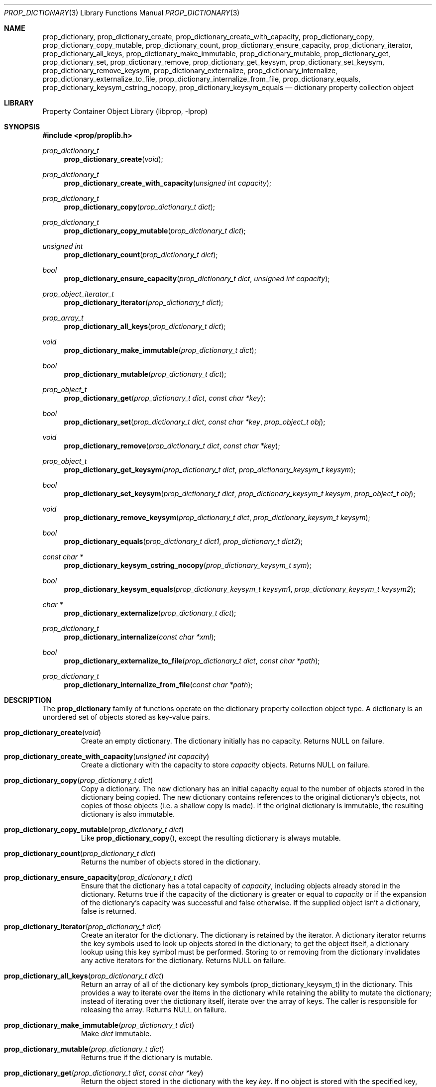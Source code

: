 .\"	$NetBSD: prop_dictionary.3,v 1.13 2008/05/06 17:23:38 xtraeme Exp $
.\"
.\" Copyright (c) 2006 The NetBSD Foundation, Inc.
.\" All rights reserved.
.\"
.\" This code is derived from software contributed to The NetBSD Foundation
.\" by Jason R. Thorpe.
.\"
.\" Redistribution and use in source and binary forms, with or without
.\" modification, are permitted provided that the following conditions
.\" are met:
.\" 1. Redistributions of source code must retain the above copyright
.\" notice, this list of conditions and the following disclaimer.
.\" 2. Redistributions in binary form must reproduce the above copyright
.\" notice, this list of conditions and the following disclaimer in the
.\" documentation and/or other materials provided with the distribution.
.\"
.\" THIS SOFTWARE IS PROVIDED BY THE NETBSD FOUNDATION, INC. AND CONTRIBUTORS
.\" ``AS IS'' AND ANY EXPRESS OR IMPLIED WARRANTIES, INCLUDING, BUT NOT LIMITED
.\" TO, THE IMPLIED WARRANTIES OF MERCHANTABILITY AND FITNESS FOR A PARTICULAR
.\" PURPOSE ARE DISCLAIMED.  IN NO EVENT SHALL THE FOUNDATION OR CONTRIBUTORS
.\" BE LIABLE FOR ANY DIRECT, INDIRECT, INCIDENTAL, SPECIAL, EXEMPLARY, OR
.\" CONSEQUENTIAL DAMAGES (INCLUDING, BUT NOT LIMITED TO, PROCUREMENT OF
.\" SUBSTITUTE GOODS OR SERVICES; LOSS OF USE, DATA, OR PROFITS; OR BUSINESS
.\" INTERRUPTION) HOWEVER CAUSED AND ON ANY THEORY OF LIABILITY, WHETHER IN
.\" CONTRACT, STRICT LIABILITY, OR TORT (INCLUDING NEGLIGENCE OR OTHERWISE)
.\" ARISING IN ANY WAY OUT OF THE USE OF THIS SOFTWARE, EVEN IF ADVISED OF THE
.\" POSSIBILITY OF SUCH DAMAGE.
.\"
.Dd May 6, 2008
.Dt PROP_DICTIONARY 3
.Os
.Sh NAME
.Nm prop_dictionary ,
.Nm prop_dictionary_create ,
.Nm prop_dictionary_create_with_capacity ,
.Nm prop_dictionary_copy ,
.Nm prop_dictionary_copy_mutable ,
.Nm prop_dictionary_count ,
.Nm prop_dictionary_ensure_capacity ,
.Nm prop_dictionary_iterator ,
.Nm prop_dictionary_all_keys ,
.Nm prop_dictionary_make_immutable ,
.Nm prop_dictionary_mutable ,
.Nm prop_dictionary_get ,
.Nm prop_dictionary_set ,
.Nm prop_dictionary_remove ,
.Nm prop_dictionary_get_keysym ,
.Nm prop_dictionary_set_keysym ,
.Nm prop_dictionary_remove_keysym ,
.Nm prop_dictionary_externalize ,
.Nm prop_dictionary_internalize ,
.Nm prop_dictionary_externalize_to_file ,
.Nm prop_dictionary_internalize_from_file ,
.Nm prop_dictionary_equals ,
.Nm prop_dictionary_keysym_cstring_nocopy ,
.Nm prop_dictionary_keysym_equals
.Nd dictionary property collection object
.Sh LIBRARY
.Lb libprop
.Sh SYNOPSIS
.In prop/proplib.h
.\"
.Ft prop_dictionary_t
.Fn prop_dictionary_create "void"
.Ft prop_dictionary_t
.Fn prop_dictionary_create_with_capacity "unsigned int capacity"
.\"
.Ft prop_dictionary_t
.Fn prop_dictionary_copy "prop_dictionary_t dict"
.Ft prop_dictionary_t
.Fn prop_dictionary_copy_mutable "prop_dictionary_t dict"
.\"
.Ft unsigned int
.Fn prop_dictionary_count "prop_dictionary_t dict"
.Ft bool
.Fn prop_dictionary_ensure_capacity "prop_dictionary_t dict" \
    "unsigned int capacity"
.\"
.Ft prop_object_iterator_t
.Fn prop_dictionary_iterator "prop_dictionary_t dict"
.Ft prop_array_t
.Fn prop_dictionary_all_keys "prop_dictionary_t dict"
.\"
.Ft void
.Fn prop_dictionary_make_immutable "prop_dictionary_t dict"
.Ft bool
.Fn prop_dictionary_mutable "prop_dictionary_t dict"
.\"
.Ft prop_object_t
.Fn prop_dictionary_get "prop_dictionary_t dict" "const char *key"
.Ft bool
.Fn prop_dictionary_set "prop_dictionary_t dict" "const char *key" \
    "prop_object_t obj"
.Ft void
.Fn prop_dictionary_remove "prop_dictionary_t dict" "const char *key"
.\"
.Ft prop_object_t
.Fn prop_dictionary_get_keysym "prop_dictionary_t dict" \
    "prop_dictionary_keysym_t keysym"
.Ft bool
.Fn prop_dictionary_set_keysym "prop_dictionary_t dict" \
    "prop_dictionary_keysym_t keysym" "prop_object_t obj"
.Ft void
.Fn prop_dictionary_remove_keysym "prop_dictionary_t dict" \
    "prop_dictionary_keysym_t keysym"
.\"
.Ft bool
.Fn prop_dictionary_equals "prop_dictionary_t dict1" "prop_dictionary_t dict2"
.\"
.Ft const char *
.Fn prop_dictionary_keysym_cstring_nocopy "prop_dictionary_keysym_t sym"
.\"
.Ft bool
.Fn prop_dictionary_keysym_equals "prop_dictionary_keysym_t keysym1" \
    "prop_dictionary_keysym_t keysym2"
.\"
.Ft char *
.Fn prop_dictionary_externalize "prop_dictionary_t dict"
.Ft prop_dictionary_t
.Fn prop_dictionary_internalize "const char *xml"
.\"
.Ft bool
.Fn prop_dictionary_externalize_to_file "prop_dictionary_t dict" \
    "const char *path"
.Ft prop_dictionary_t
.Fn prop_dictionary_internalize_from_file "const char *path"
.\"
.Sh DESCRIPTION
The
.Nm prop_dictionary
family of functions operate on the dictionary property collection object type.
A dictionary is an unordered set of objects stored as key-value pairs.
.Bl -tag -width "xxxxx"
.It Fn prop_dictionary_create "void"
Create an empty dictionary.
The dictionary initially has no capacity.
Returns
.Dv NULL
on failure.
.It Fn prop_dictionary_create_with_capacity "unsigned int capacity"
Create a dictionary with the capacity to store
.Fa capacity
objects.
Returns
.Dv NULL
on failure.
.It Fn prop_dictionary_copy "prop_dictionary_t dict"
Copy a dictionary.
The new dictionary has an initial capacity equal to the number of objects
stored in the dictionary being copied.
The new dictionary contains references to the original dictionary's objects,
not copies of those objects
.Pq i.e. a shallow copy is made .
If the original dictionary is immutable, the resulting dictionary is also
immutable.
.It Fn prop_dictionary_copy_mutable "prop_dictionary_t dict"
Like
.Fn prop_dictionary_copy ,
except the resulting dictionary is always mutable.
.It Fn prop_dictionary_count "prop_dictionary_t dict"
Returns the number of objects stored in the dictionary.
.It Fn prop_dictionary_ensure_capacity "prop_dictionary_t dict"
Ensure that the dictionary has a total capacity of
.Fa capacity ,
including objects already stored in the dictionary.
Returns
.Dv true
if the capacity of the dictionary is greater or equal to
.Fa capacity
or if the expansion of the dictionary's capacity was successful
and
.Dv false
otherwise.
If the supplied object isn't a dictionary,
.Dv false
is returned.
.It Fn prop_dictionary_iterator "prop_dictionary_t dict"
Create an iterator for the dictionary.
The dictionary is retained by the iterator.
A dictionary iterator returns the key symbols used to look up objects stored
in the dictionary; to get the object itself, a dictionary lookup using this
key symbol must be performed.
Storing to or removing from the dictionary invalidates any active iterators for
the dictionary.
Returns
.Dv NULL
on failure.
.It Fn prop_dictionary_all_keys "prop_dictionary_t dict"
Return an array of all of the dictionary key symbols
.Pq prop_dictionary_keysym_t
in the dictionary.
This provides a way to iterate over the items in the dictionary while
retaining the ability to mutate the dictionary; instead of iterating
over the dictionary itself, iterate over the array of keys.
The caller is responsible for releasing the array.
Returns
.Dv NULL
on failure.
.It Fn prop_dictionary_make_immutable "prop_dictionary_t dict"
Make
.Fa dict
immutable.
.It Fn prop_dictionary_mutable "prop_dictionary_t dict"
Returns
.Dv true
if the dictionary is mutable.
.It Fn prop_dictionary_get "prop_dictionary_t dict" "const char *key"
Return the object stored in the dictionary with the key
.Fa key .
If no object is stored with the specified key,
.Dv NULL
is returned.
.It Fn prop_dictionary_set "prop_dictionary_t dict" "const char *key" \
       "prop_object_t obj"
Store a reference to the object
.Fa obj
with the key
.Fa key .
The object will be retained by the dictionary.
If the key already exists in the dictionary, the object associated with
that key will be released and replaced with the new object.
Returns
.Dv true
if storing the object was successful and
.Dv false
otherwise.
.It Fn prop_dictionary_remove "prop_dictionary_t dict" "const char *key"
Remove the reference to the object stored in the dictionary with the key
.Fa key .
The object will be released.
.It Fn prop_dictionary_get_keysym "prop_dictionary_t dict" \
    "prop_dictionary_keysym_t sym"
Like
.Fn prop_dictionary_get ,
but the lookup is performed using a key symbol returned by a dictionary
iterator.
The results are undefined if the iterator used to obtain the key symbol
is not associated with
.Fa dict .
.It Fn prop_dictionary_set_keysym "prop_dictionary_t dict" \
    "prop_dictionary_keysym_t sym" "prop_object_t obj"
Like
.Fn prop_dictionary_set ,
but the lookup of the object to replace is performed using a key symbol
returned by a dictionary iterator.
The results are undefined if the iterator used to obtain the key symbol
is not associated with
.Fa dict .
.It Fn prop_dictionary_remove_keysym "prop_dictionary_t dict" \
    "prop_dictionary_keysym_t sym"
Like
.Fn prop_dictionary_remove ,
but the lookup of the object to remove is performed using a key symbol
returned by a dictionary iterator.
The results are undefined if the iterator used to obtain the key symbol
is not associated with
.Fa dict .
.It Fn prop_dictionary_equals "prop_dictionary_t dict1" \
    "prop_dictionary_t dict2"
Returns
.Dv true
if the two dictionaries are equivalent.
Note: Objects contained in the dictionary are compared by value, not by
reference.
.It Fn prop_dictionary_keysym_cstring_nocopy "prop_dictionary_keysym_t keysym"
Returns an immutable reference to the dictionary key symbol's string value.
.It Fn prop_dictionary_keysym_equals "prop_dictionary_keysym_t keysym1" \
    "prop_dictionary_keysym_t keysym2"
Returns
.Dv true
if the two dictionary key symbols are equivalent.
.It Fn prop_dictionary_externalize "prop_dictionary_t dict"
Externalizes a dictionary, returning a NUL-terminated buffer containing
the XML representation of the dictionary.
The caller is responsible for freeing the returned buffer.
If converting to the external representation fails for any reason,
.Dv NULL
is returned.
.Pp
In user space, the buffer is allocated using
.Xr malloc 3 .
In the kernel, the buffer is allocated using
.Xr malloc 9
using the malloc type
.Dv M_TEMP .
.It Fn prop_dictionary_internalize "const char *xml"
Parse the XML representation of a property list in the NUL-terminated
buffer
.Fa xml
and return the corresponding dictionary.
Returns
.Dv NULL
if parsing fails for any reason.
.It Fn prop_dictionary_externalize_to_file "prop_dictionary_t dict" \
    "const char *path"
Externalizes a dictionary and writes it to the file specified by
.Fa path .
The file is saved with the mode
.Dv 0666
as modified by the process's file creation mask
.Pq see Xr umask 3
and is written atomically.
Returns
.Dv false
if externalizing or writing the dictionary fails for any reason.
.It Fn prop_dictionary_internalize_from_file "const char *path"
Reads the XML property list contained in the file specified by
.Fa path ,
internalizes it, and returns the corresponding array.
Returns
.Dv NULL
on failure.
.El
.Sh SEE ALSO
.Xr prop_array 3 ,
.Xr prop_bool 3 ,
.Xr prop_data 3 ,
.Xr prop_dictionary_util 3 ,
.Xr prop_number 3 ,
.Xr prop_object 3 ,
.Xr prop_string 3 ,
.Xr proplib 3
.Sh HISTORY
The
.Nm proplib
property container object library first appeared in
.Nx 4.0 .
